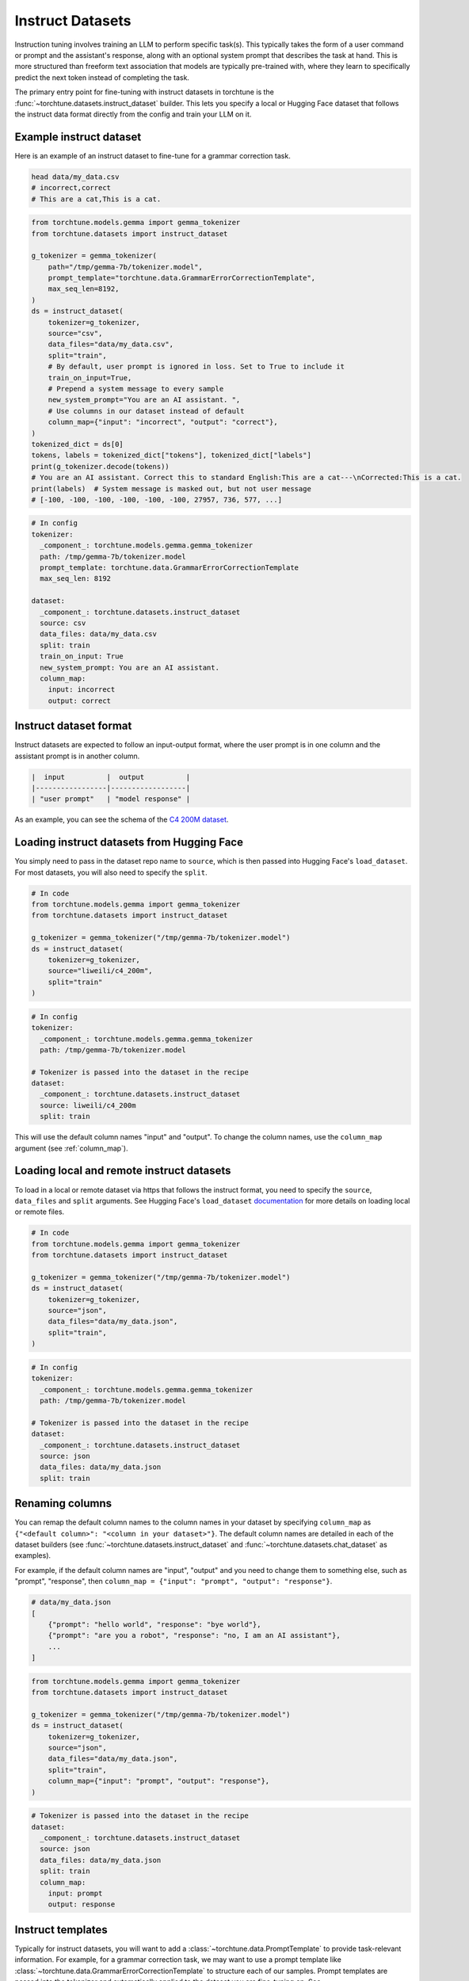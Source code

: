 .. _instruct_dataset_usage_label:

=================
Instruct Datasets
=================

Instruction tuning involves training an LLM to perform specific task(s). This typically takes the form
of a user command or prompt and the assistant's response, along with an optional system prompt that
describes the task at hand. This is more structured than freeform text association that models are
typically pre-trained with, where they learn to specifically predict the next token instead of completing
the task.

The primary entry point for fine-tuning with instruct datasets in torchtune is the :func:`~torchtune.datasets.instruct_dataset`
builder. This lets you specify a local or Hugging Face dataset that follows the instruct data format
directly from the config and train your LLM on it.

.. _example_instruct:

Example instruct dataset
------------------------

Here is an example of an instruct dataset to fine-tune for a grammar correction task.

.. code-block:: bash

    head data/my_data.csv
    # incorrect,correct
    # This are a cat,This is a cat.

.. code-block:: python

    from torchtune.models.gemma import gemma_tokenizer
    from torchtune.datasets import instruct_dataset

    g_tokenizer = gemma_tokenizer(
        path="/tmp/gemma-7b/tokenizer.model",
        prompt_template="torchtune.data.GrammarErrorCorrectionTemplate",
        max_seq_len=8192,
    )
    ds = instruct_dataset(
        tokenizer=g_tokenizer,
        source="csv",
        data_files="data/my_data.csv",
        split="train",
        # By default, user prompt is ignored in loss. Set to True to include it
        train_on_input=True,
        # Prepend a system message to every sample
        new_system_prompt="You are an AI assistant. ",
        # Use columns in our dataset instead of default
        column_map={"input": "incorrect", "output": "correct"},
    )
    tokenized_dict = ds[0]
    tokens, labels = tokenized_dict["tokens"], tokenized_dict["labels"]
    print(g_tokenizer.decode(tokens))
    # You are an AI assistant. Correct this to standard English:This are a cat---\nCorrected:This is a cat.
    print(labels)  # System message is masked out, but not user message
    # [-100, -100, -100, -100, -100, -100, 27957, 736, 577, ...]

.. code-block:: yaml

    # In config
    tokenizer:
      _component_: torchtune.models.gemma.gemma_tokenizer
      path: /tmp/gemma-7b/tokenizer.model
      prompt_template: torchtune.data.GrammarErrorCorrectionTemplate
      max_seq_len: 8192

    dataset:
      _component_: torchtune.datasets.instruct_dataset
      source: csv
      data_files: data/my_data.csv
      split: train
      train_on_input: True
      new_system_prompt: You are an AI assistant.
      column_map:
        input: incorrect
        output: correct

Instruct dataset format
-----------------------

Instruct datasets are expected to follow an input-output format, where the user prompt is in one column
and the assistant prompt is in another column.

.. code-block:: text

    |  input          |  output          |
    |-----------------|------------------|
    | "user prompt"   | "model response" |

As an example, you can see the schema of the `C4 200M dataset <https://huggingface.co/datasets/liweili/c4_200m>`_.


Loading instruct datasets from Hugging Face
-------------------------------------------

You simply need to pass in the dataset repo name to ``source``, which is then passed into Hugging Face's ``load_dataset``.
For most datasets, you will also need to specify the ``split``.

.. code-block:: python

    # In code
    from torchtune.models.gemma import gemma_tokenizer
    from torchtune.datasets import instruct_dataset

    g_tokenizer = gemma_tokenizer("/tmp/gemma-7b/tokenizer.model")
    ds = instruct_dataset(
        tokenizer=g_tokenizer,
        source="liweili/c4_200m",
        split="train"
    )

.. code-block:: yaml

    # In config
    tokenizer:
      _component_: torchtune.models.gemma.gemma_tokenizer
      path: /tmp/gemma-7b/tokenizer.model

    # Tokenizer is passed into the dataset in the recipe
    dataset:
      _component_: torchtune.datasets.instruct_dataset
      source: liweili/c4_200m
      split: train

This will use the default column names "input" and "output". To change the column names, use the ``column_map`` argument (see :ref:`column_map`).

Loading local and remote instruct datasets
------------------------------------------

To load in a local or remote dataset via https that follows the instruct format, you need to specify the ``source``, ``data_files`` and ``split``
arguments. See Hugging Face's ``load_dataset`` `documentation <https://huggingface.co/docs/datasets/main/en/loading#local-and-remote-files>`_
for more details on loading local or remote files.

.. code-block:: python

    # In code
    from torchtune.models.gemma import gemma_tokenizer
    from torchtune.datasets import instruct_dataset

    g_tokenizer = gemma_tokenizer("/tmp/gemma-7b/tokenizer.model")
    ds = instruct_dataset(
        tokenizer=g_tokenizer,
        source="json",
        data_files="data/my_data.json",
        split="train",
    )

.. code-block:: yaml

    # In config
    tokenizer:
      _component_: torchtune.models.gemma.gemma_tokenizer
      path: /tmp/gemma-7b/tokenizer.model

    # Tokenizer is passed into the dataset in the recipe
    dataset:
      _component_: torchtune.datasets.instruct_dataset
      source: json
      data_files: data/my_data.json
      split: train

.. _column_map:

Renaming columns
----------------

You can remap the default column names to the column names in your dataset by specifying
``column_map`` as ``{"<default column>": "<column in your dataset>"}``. The default column names
are detailed in each of the dataset builders (see :func:`~torchtune.datasets.instruct_dataset` and
:func:`~torchtune.datasets.chat_dataset` as examples).

For example, if the default column names are "input", "output" and you need to change them to something else,
such as "prompt", "response", then ``column_map = {"input": "prompt", "output": "response"}``.

.. code-block:: python

    # data/my_data.json
    [
        {"prompt": "hello world", "response": "bye world"},
        {"prompt": "are you a robot", "response": "no, I am an AI assistant"},
        ...
    ]

.. code-block:: python

    from torchtune.models.gemma import gemma_tokenizer
    from torchtune.datasets import instruct_dataset

    g_tokenizer = gemma_tokenizer("/tmp/gemma-7b/tokenizer.model")
    ds = instruct_dataset(
        tokenizer=g_tokenizer,
        source="json",
        data_files="data/my_data.json",
        split="train",
        column_map={"input": "prompt", "output": "response"},
    )

.. code-block:: yaml

    # Tokenizer is passed into the dataset in the recipe
    dataset:
      _component_: torchtune.datasets.instruct_dataset
      source: json
      data_files: data/my_data.json
      split: train
      column_map:
        input: prompt
        output: response

.. _instruct_template:

Instruct templates
------------------

Typically for instruct datasets, you will want to add a :class:`~torchtune.data.PromptTemplate` to provide task-relevant
information. For example, for a grammar correction task, we may want to use a prompt template like :class:`~torchtune.data.GrammarErrorCorrectionTemplate`
to structure each of our samples. Prompt templates are passed into the tokenizer and automatically applied to the dataset
you are fine-tuning on. See :ref:`using_prompt_templates` for more details.


Built-in instruct datasets
--------------------------
- :class:`~torchtune.datasets.alpaca_dataset`
- :class:`~torchtune.datasets.grammar_dataset`
- :class:`~torchtune.datasets.samsum_dataset`
